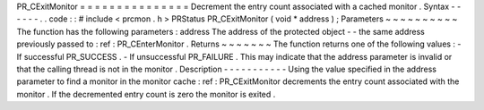 PR_CExitMonitor
=
=
=
=
=
=
=
=
=
=
=
=
=
=
=
Decrement
the
entry
count
associated
with
a
cached
monitor
.
Syntax
-
-
-
-
-
-
.
.
code
:
:
#
include
<
prcmon
.
h
>
PRStatus
PR_CExitMonitor
(
void
*
address
)
;
Parameters
~
~
~
~
~
~
~
~
~
~
The
function
has
the
following
parameters
:
address
The
address
of
the
protected
object
-
-
the
same
address
previously
passed
to
:
ref
:
PR_CEnterMonitor
.
Returns
~
~
~
~
~
~
~
The
function
returns
one
of
the
following
values
:
-
If
successful
PR_SUCCESS
.
-
If
unsuccessful
PR_FAILURE
.
This
may
indicate
that
the
address
parameter
is
invalid
or
that
the
calling
thread
is
not
in
the
monitor
.
Description
-
-
-
-
-
-
-
-
-
-
-
Using
the
value
specified
in
the
address
parameter
to
find
a
monitor
in
the
monitor
cache
:
ref
:
PR_CExitMonitor
decrements
the
entry
count
associated
with
the
monitor
.
If
the
decremented
entry
count
is
zero
the
monitor
is
exited
.
